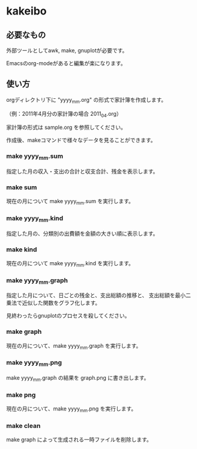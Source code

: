 * kakeibo

** 必要なもの

外部ツールとしてawk, make, gnuplotが必要です。

Emacsのorg-modeがあると編集が楽になります。


** 使い方

orgディレクトリ下に "yyyy_mm.org" の形式で家計簿を作成します。

（例：2011年4月分の家計簿の場合 2011_04.org）

家計簿の形式は sample.org を参照してください。


作成後、makeコマンドで様々なデータを見ることができます。

*** make yyyy_mm.sum

指定した月の収入・支出の合計と収支合計、残金を表示します。


*** make sum

現在の月について make yyyy_mm.sum を実行します。


*** make yyyy_mm.kind

指定した月の、分類別の出費額を金額の大きい順に表示します。


*** make kind

現在の月について make yyyy_mm.kind を実行します。


*** make yyyy_mm.graph

指定した月について、日ごとの残金と、支出総額の推移と、
支出総額を最小二乗法で近似した関数をグラフ化します。


見終わったらgnuplotのプロセスを殺してください。


*** make graph

現在の月について、make yyyy_mm.graph を実行します。


*** make yyyy_mm.png

make yyyy_mm.graph の結果を graph.png に書き出します。


*** make png

現在の月について、make yyyy_mm.png を実行します。


*** make clean

make graph によって生成される一時ファイルを削除します。
